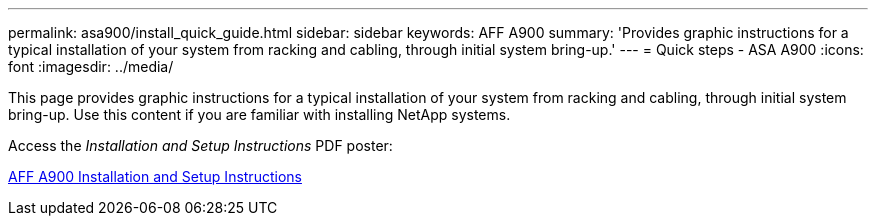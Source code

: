 ---
permalink: asa900/install_quick_guide.html
sidebar: sidebar
keywords: AFF A900
summary: 'Provides  graphic instructions for a typical installation of your system from racking and cabling, through initial system bring-up.'
---
= Quick steps - ASA A900
:icons: font
:imagesdir: ../media/

[.lead]

This page provides graphic instructions for a typical installation of your system from racking and cabling, through initial system bring-up. Use this content if you are familiar with installing NetApp systems.

Access the _Installation and Setup Instructions_ PDF poster:

link:../media/PDF/December_2022_Rev-2_AFFA900_ISI.pdf[AFF A900 Installation and Setup Instructions^]
